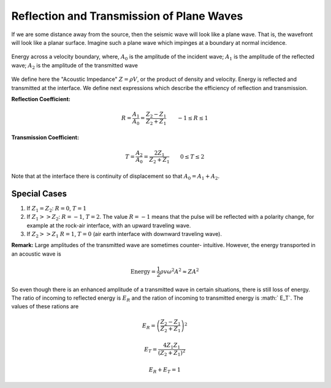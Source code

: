.. _seismic_reflection_refx_trans_plane_waves:


Reflection and Transmission of Plane Waves
******************************************

If we are some distance away from the source, then the seismic wave will look
like a plane wave. That is, the wavefront will look like a planar surface.
Imagine such a plane wave which impinges at a boundary at normal incidence.

.. figure:: ./images/R_and_T_amplitudes.png
    :align: center

    Energy across a velocity boundary, where, :math:`A_0` is the amplitude of the incident wave; :math:`A_1` is the amplitude of the reflected wave; :math:`A_2` is the amplitude of the transmitted wave

We define here the "Acoustic Impedance" :math:`Z = \rho V`, or the product of
density and velocity. Energy is reflected and transmitted at the interface. We
define next expressions which describe the efficiency of reflection and
transmission.

**Reflection Coefficient:**

.. math::
    R = \frac{A_1}{A_0} = \frac{Z_2 - Z_1}{Z_2 + Z_1} \qquad -1 \le R \le 1

**Transmission Coefficient:**

.. math::
    T = \frac{A_2}{A_0} = \frac{2 Z_1}{Z_2 + Z_1} \qquad 0 \le T \le 2

Note that at the interface there is continuity of displacement so that :math:`A_0 = A_1 + A_2`.


Special Cases
=============

1. If :math:`Z_1 = Z_2`:   :math:`R = 0`,  :math:`T = 1`

2. If   :math:`Z_1 >> Z_2`:   :math:`R = -1`,  :math:`T = 2`.  The value :math:`R
   = -1` means that the pulse will be reflected with a polarity change, for
   example at the rock-air interface, with an upward traveling wave.

3. If   :math:`Z_2 >> Z_1`   :math:`R = 1`,  :math:`T = 0` (air earth
   interface with downward traveling wave).

**Remark:**  Large amplitudes of the transmitted wave are sometimes counter-
intuitive. However, the energy transported in an acoustic wave is

.. math::
    \text{Energy} = \frac{1}{2} \rho v \omega^2 A^2 \approx ZA^2


So even though there is an enhanced amplitude of a transmitted wave in certain
situations, there is still loss of energy. The ratio of incoming to reflected
energy is :math:`E_R` and the ration of incoming to transmitted energy is :math:`
E_T`. The values of these rations are

.. math::
    E_R = \left( \frac{Z_2 - Z_1}{Z_2 + Z_1} \right)^2

.. math::
    E_T = \frac{4 Z_1 Z_1}{(Z_2 + Z_1 )^2}

.. math::
    E_R + E_T = 1